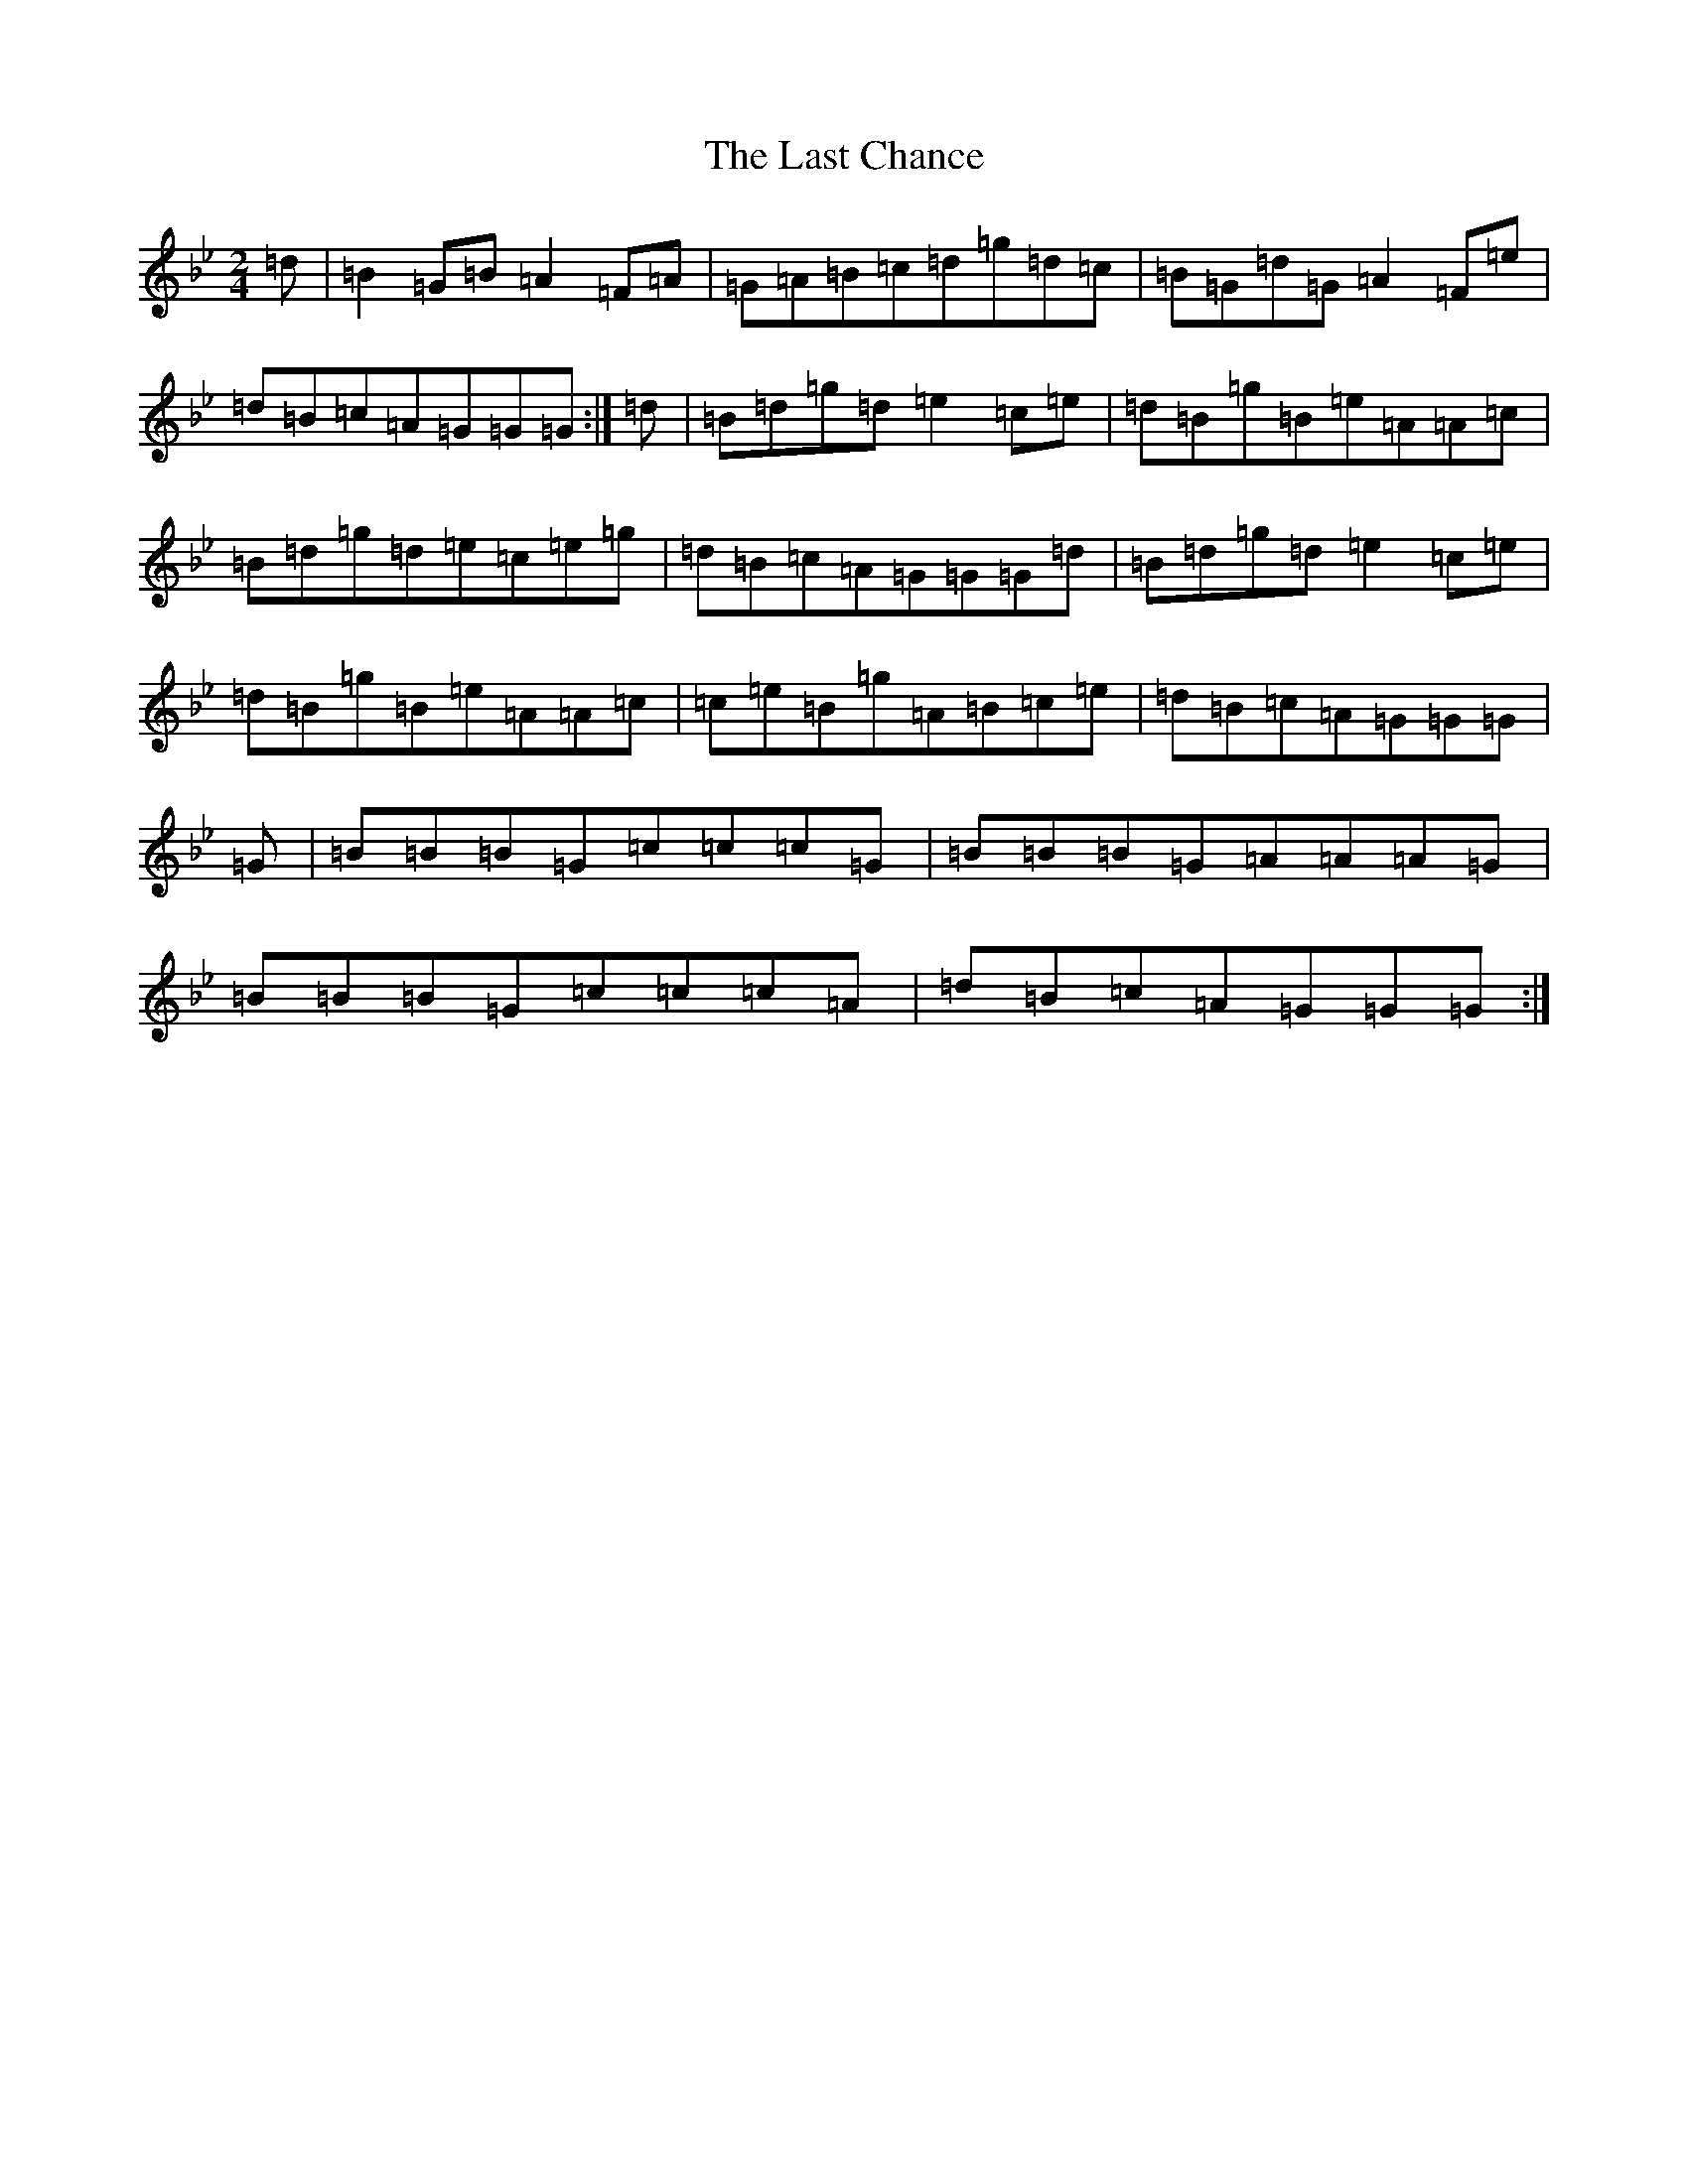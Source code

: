 X: 14285
T: Last Chance, The
S: https://thesession.org/tunes/13766#setting24602
Z: A Dorian
R: polka
M: 2/4
L: 1/8
K: C Dorian
=d|=B2=G=B=A2=F=A|=G=A=B=c=d=g=d=c|=B=G=d=G=A2=F=e|=d=B=c=A=G=G=G:|=d|=B=d=g=d=e2=c=e|=d=B=g=B=e=A=A=c|=B=d=g=d=e=c=e=g|=d=B=c=A=G=G=G=d|=B=d=g=d=e2=c=e|=d=B=g=B=e=A=A=c|=c=e=B=g=A=B=c=e|=d=B=c=A=G=G=G|=G|=B=B=B=G=c=c=c=G|=B=B=B=G=A=A=A=G|=B=B=B=G=c=c=c=A|=d=B=c=A=G=G=G:|